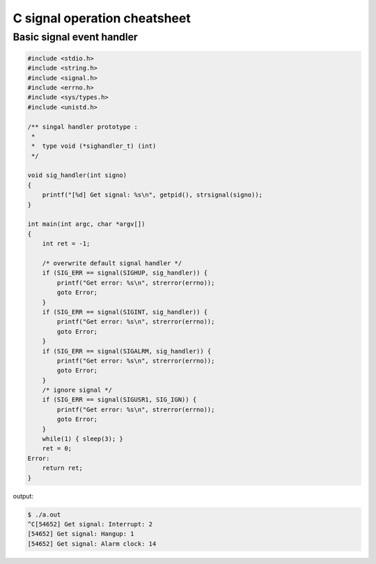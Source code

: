 =============================
C signal operation cheatsheet
=============================

Basic signal event handler 
--------------------------

.. code-block:: c

    #include <stdio.h>
    #include <string.h>
    #include <signal.h>
    #include <errno.h>
    #include <sys/types.h>
    #include <unistd.h>

    /** singal handler prototype :
     * 
     *  type void (*sighandler_t) (int)
     */

    void sig_handler(int signo)
    {
        printf("[%d] Get signal: %s\n", getpid(), strsignal(signo));
    }

    int main(int argc, char *argv[])
    {
        int ret = -1;
        
        /* overwrite default signal handler */
        if (SIG_ERR == signal(SIGHUP, sig_handler)) {
            printf("Get error: %s\n", strerror(errno));
            goto Error;
        }
        if (SIG_ERR == signal(SIGINT, sig_handler)) {
            printf("Get error: %s\n", strerror(errno));
            goto Error;
        }
        if (SIG_ERR == signal(SIGALRM, sig_handler)) {
            printf("Get error: %s\n", strerror(errno));
            goto Error;
        }
        /* ignore signal */
        if (SIG_ERR == signal(SIGUSR1, SIG_IGN)) {
            printf("Get error: %s\n", strerror(errno));
            goto Error;
        }
        while(1) { sleep(3); }
        ret = 0;
    Error:
        return ret;
    }

output:

.. code-block:: console

    $ ./a.out 
    ^C[54652] Get signal: Interrupt: 2
    [54652] Get signal: Hangup: 1
    [54652] Get signal: Alarm clock: 14
